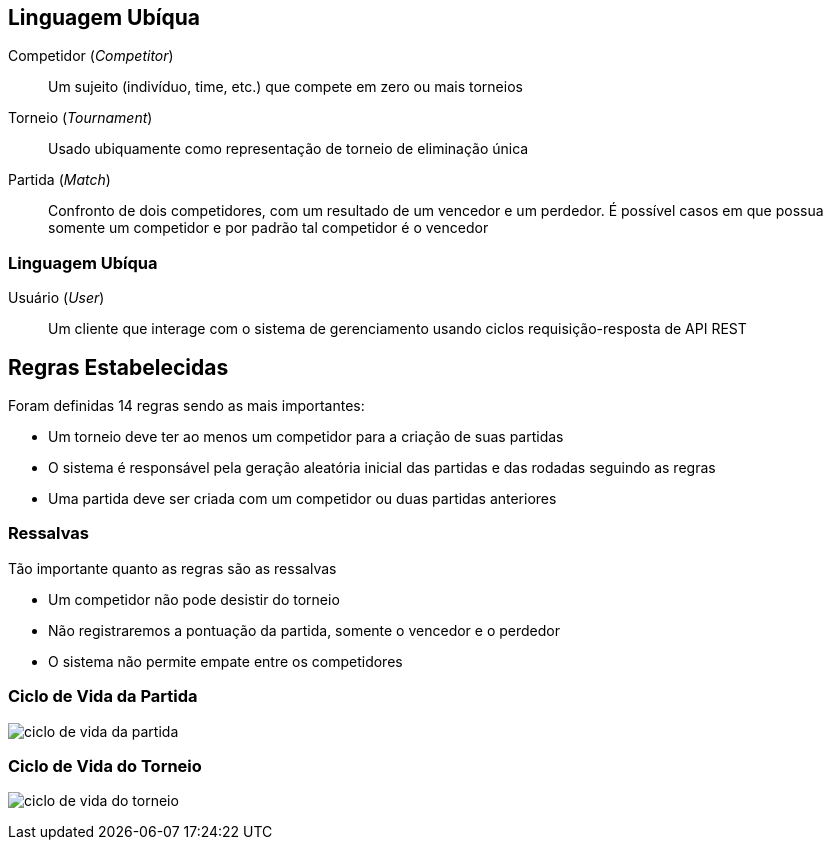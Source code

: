 == Linguagem Ubíqua

Competidor (_Competitor_):: Um sujeito (indivíduo, time, etc.) que compete em zero ou mais torneios
Torneio (_Tournament_):: Usado ubiquamente como representação de torneio de eliminação única
Partida (_Match_):: Confronto de dois competidores, com um resultado de um vencedor e um perdedor. É possível casos em que possua somente um competidor e por padrão tal competidor é o vencedor

=== Linguagem Ubíqua

Usuário (_User_):: Um cliente que interage com o sistema de gerenciamento usando ciclos requisição-resposta de API REST

== Regras Estabelecidas

Foram definidas 14 regras sendo as mais importantes:

* Um torneio deve ter ao menos um competidor para a criação de suas partidas
* O sistema é responsável pela geração aleatória inicial das partidas e das rodadas seguindo as regras
* Uma partida deve ser criada com um competidor ou duas partidas anteriores

=== Ressalvas

Tão importante quanto as regras são as ressalvas

* Um competidor não pode desistir do torneio
* Não registraremos a pontuação da partida, somente o vencedor e o perdedor
* O sistema não permite empate entre os competidores


=== Ciclo de Vida da Partida

image:mermaid-ciclo-vida-partida.svg[ciclo de vida da partida]


=== Ciclo de Vida do Torneio

image:mermaid-ciclo-vida-torneio.svg[ciclo de vida do torneio]
